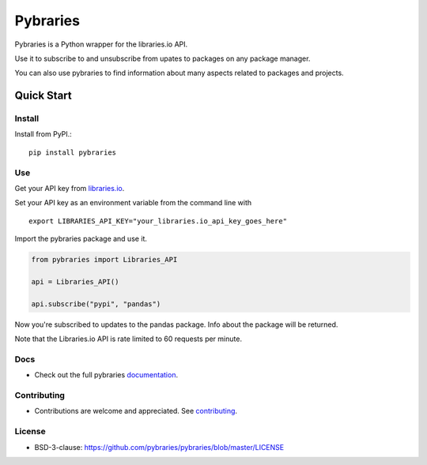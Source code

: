 =============
Pybraries
=============

.. image:: https://travis-ci.org/pybraries/pybraries.svg?branch=master
    :target: https://travis-ci.org/pybraries/pybraries

.. image:: https://coveralls.io/repos/github/pybraries/pybraries/badge.svg?branch=master 
    :alt: coveralls  
    :target: https://coveralls.io/github/pybraries/pybraries?branch=master

.. image:: https://readthedocs.org/projects/pybraries/badge/?version=latest 
    :target: https://pybraries.readthedocs.io/en/latest/?badge=latest 
    :alt: Documentation Status
      
Pybraries is a Python wrapper for the libraries.io API. 

Use it to subscribe to and unsubscribe from upates to packages on any package manager.

You can also use pybraries to find information about many aspects related to packages and projects.

Quick Start
-----------

Install
_______

Install from PyPI.::

    pip install pybraries

Use
___

Get your API key from `libraries.io`_.

Set your API key as an environment variable from the command line with ::

    export LIBRARIES_API_KEY="your_libraries.io_api_key_goes_here"

Import the pybraries package and use it.

.. code:: python

    from pybraries import Libraries_API

    api = Libraries_API() 

    api.subscribe("pypi", "pandas")

Now you're subscribed to updates to the pandas package. 
Info about the package will be returned. 

Note that the Libraries.io API is rate limited to 60 requests per minute.

Docs
____

* Check out the full pybraries `documentation`_.

Contributing
____________

* Contributions are welcome and appreciated. See `contributing`_.

License
_______

* BSD-3-clause: https://github.com/pybraries/pybraries/blob/master/LICENSE

.. _contributing: https://pybraries.readthedocs.io/contributing
.. _documentation: https://pybraries.readthedocs.io
.. _libraries.io: https://libraries.io